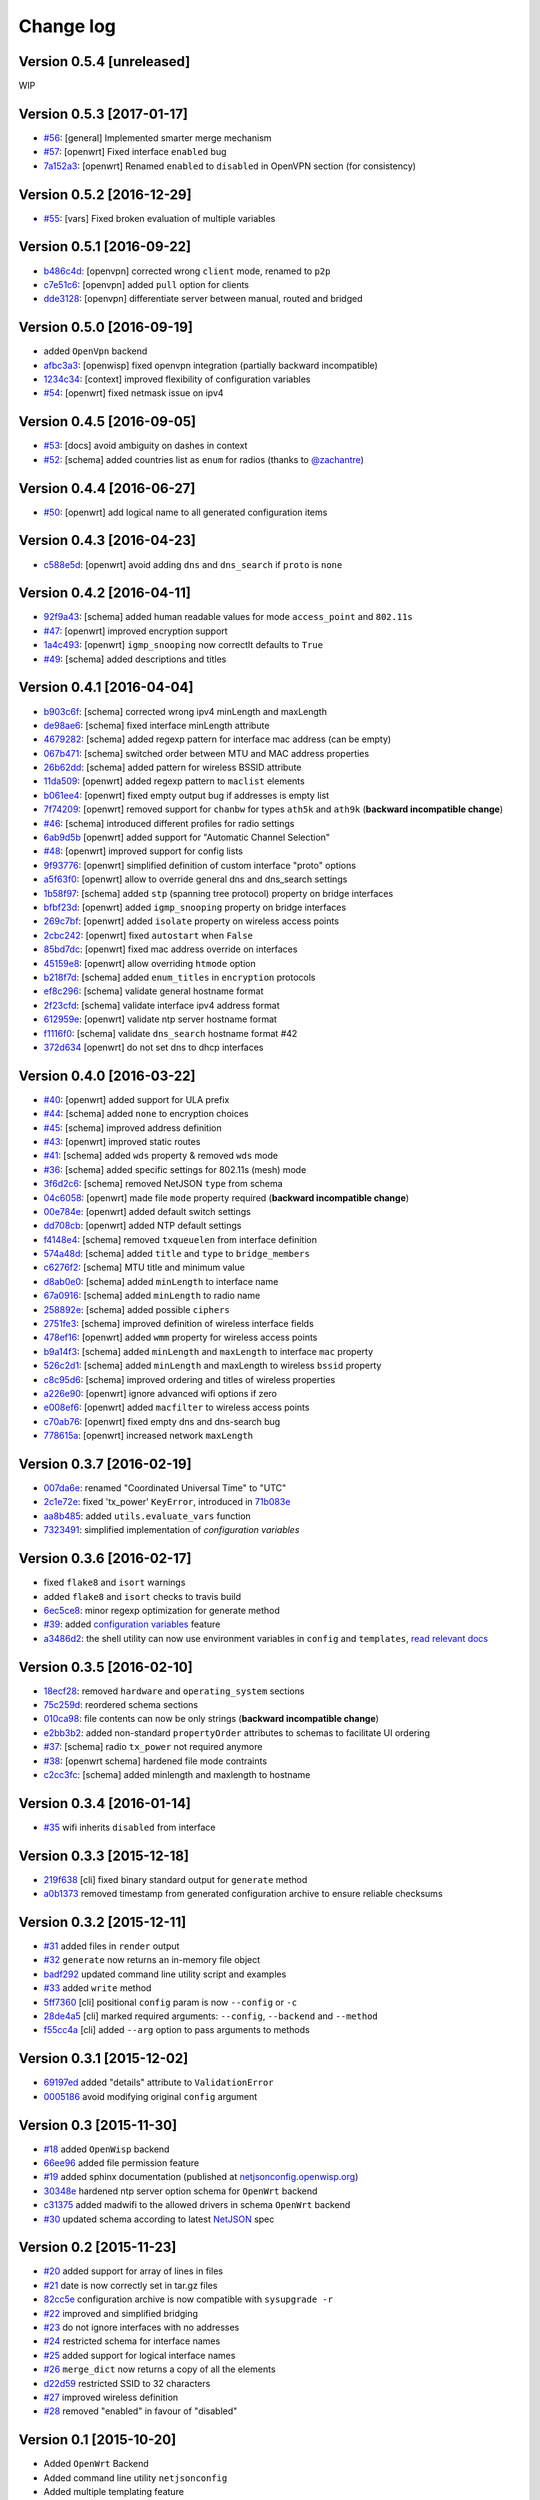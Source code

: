 Change log
==========

Version 0.5.4 [unreleased]
--------------------------

WIP

Version 0.5.3 [2017-01-17]
--------------------------

- `#56 <https://github.com/openwisp/netjsonconfig/issues/56>`_: [general] Implemented smarter merge mechanism
- `#57 <https://github.com/openwisp/netjsonconfig/issues/57>`_: [openwrt] Fixed interface ``enabled`` bug
- `7a152a3 <https://github.com/openwisp/netjsonconfig/commit/7a152a3>`_: [openwrt] Renamed ``enabled`` to ``disabled`` in OpenVPN section (for consistency)

Version 0.5.2 [2016-12-29]
--------------------------

- `#55 <https://github.com/openwisp/netjsonconfig/issues/55>`_: [vars] Fixed broken evaluation of multiple variables

Version 0.5.1 [2016-09-22]
--------------------------

- `b486c4d <https://github.com/openwisp/netjsonconfig/commit/b486c4d>`_: [openvpn] corrected wrong ``client`` mode, renamed to ``p2p``
- `c7e51c6 <https://github.com/openwisp/netjsonconfig/commit/c7e51c6>`_: [openvpn] added ``pull`` option for clients
- `dde3128 <https://github.com/openwisp/netjsonconfig/commit/dde3128>`_: [openvpn] differentiate server between manual, routed and bridged

Version 0.5.0 [2016-09-19]
--------------------------

- added ``OpenVpn`` backend
- `afbc3a3 <https://github.com/openwisp/netjsonconfig/commit/afbc3a3>`_: [openwisp] fixed openvpn integration (partially backward incompatible)
- `1234c34 <https://github.com/openwisp/netjsonconfig/commit/1234c34>`_: [context] improved flexibility of configuration variables
- `#54 <https://github.com/openwisp/netjsonconfig/issues/54>`_: [openwrt] fixed netmask issue on ipv4

Version 0.4.5 [2016-09-05]
--------------------------

- `#53 <https://github.com/openwisp/netjsonconfig/issues/53>`_: [docs] avoid ambiguity on dashes in context
- `#52 <https://github.com/openwisp/netjsonconfig/pull/52>`_: [schema] added countries list as ``enum``
  for radios (thanks to `@zachantre <https://github.com/zachantre>`_)

Version 0.4.4 [2016-06-27]
--------------------------

- `#50 <https://github.com/openwisp/netjsonconfig/issues/50>`_: [openwrt] add logical name to all generated configuration items

Version 0.4.3 [2016-04-23]
--------------------------

- `c588e5d <https://github.com/openwisp/netjsonconfig/commit/c588e5d>`_: [openwrt] avoid adding ``dns`` and ``dns_search`` if ``proto`` is ``none``

Version 0.4.2 [2016-04-11]
--------------------------

- `92f9a43 <https://github.com/openwisp/netjsonconfig/commit/92f9a43>`_: [schema] added human readable values for mode ``access_point`` and ``802.11s``
- `#47 <https://github.com/openwisp/netjsonconfig/issues/47>`_: [openwrt] improved encryption support
- `1a4c493 <https://github.com/openwisp/netjsonconfig/commit/1a4c493>`_: [openwrt] ``igmp_snooping`` now correctlt defaults to ``True``
- `#49 <https://github.com/openwisp/netjsonconfig/issues/49>`_: [schema] added descriptions and titles

Version 0.4.1 [2016-04-04]
--------------------------

- `b903c6f <https://github.com/openwisp/netjsonconfig/commit/b903c6f>`_: [schema] corrected wrong ipv4 minLength and maxLength
- `de98ae6 <https://github.com/openwisp/netjsonconfig/commit/de98ae6>`_: [schema] fixed interface minLength attribute
- `4679282 <https://github.com/openwisp/netjsonconfig/commit/4679282>`_: [schema] added regexp pattern for interface mac address (can be empty)
- `067b471 <https://github.com/openwisp/netjsonconfig/commit/067b471>`_: [schema] switched order between MTU and MAC address properties
- `26b62dd <https://github.com/openwisp/netjsonconfig/commit/26b62dd>`_: [schema] added pattern for wireless BSSID attribute
- `11da509 <https://github.com/openwisp/netjsonconfig/commit/11da509>`_: [openwrt] added regexp pattern to ``maclist`` elements
- `b061ee4 <https://github.com/openwisp/netjsonconfig/commit/b061ee4>`_: [openwrt] fixed empty output bug if addresses is empty list
- `7f74209 <https://github.com/openwisp/netjsonconfig/commit/7f74209>`_: [openwrt] removed support for ``chanbw`` for types ``ath5k`` and ``ath9k`` (**backward incompatible change**)
- `#46 <https://github.com/openwisp/netjsonconfig/issues/46>`_: [schema] introduced different profiles for radio settings
- `6ab9d5b <https://github.com/openwisp/netjsonconfig/compare/e8895c...6ab9d5b>`_ [openwrt] added support for "Automatic Channel Selection"
- `#48 <https://github.com/openwisp/netjsonconfig/issues/48>`_: [openwrt] improved support for config lists
- `9f93776 <https://github.com/openwisp/netjsonconfig/commit/9f93776>`_: [openwrt] simplified definition of custom interface "proto" options
- `a5f63f0 <https://github.com/openwisp/netjsonconfig/commit/a5f63f0>`_: [openwrt] allow to override general dns and dns_search settings
- `1b58f97 <https://github.com/openwisp/netjsonconfig/commit/1b58f97>`_: [schema] added ``stp`` (spanning tree protocol) property on bridge interfaces
- `bfbf23d <https://github.com/openwisp/netjsonconfig/commit/bfbf23d>`_: [openwrt] added ``igmp_snooping`` property on bridge interfaces
- `269c7bf <https://github.com/openwisp/netjsonconfig/commit/269c7bf>`_: [openwrt] added ``isolate`` property on wireless access points
- `2cbc242 <https://github.com/openwisp/netjsonconfig/commit/2cbc242>`_: [openwrt] fixed ``autostart`` when ``False``
- `85bd7dc <https://github.com/openwisp/netjsonconfig/commit/85bd7dc>`_: [openwrt] fixed mac address override on interfaces
- `45159e8 <https://github.com/openwisp/netjsonconfig/commit/45159e8>`_: [openwrt] allow overriding ``htmode`` option
- `b218f7d <https://github.com/openwisp/netjsonconfig/commit/b218f7d>`_: [schema] added ``enum_titles`` in ``encryption`` protocols
- `ef8c296 <https://github.com/openwisp/netjsonconfig/commit/ef8c296>`_: [schema] validate general hostname format
- `2f23cfd <https://github.com/openwisp/netjsonconfig/commit/2f23cfd>`_: [schema] validate interface ipv4 address format
- `612959e <https://github.com/openwisp/netjsonconfig/commit/612959e>`_: [openwrt] validate ntp server hostname format
- `f1116f0 <https://github.com/openwisp/netjsonconfig/commit/f1116f0>`_: [schema] validate ``dns_search`` hostname format #42
- `372d634 <https://github.com/openwisp/netjsonconfig/compare/3b0c356...372d634>`_ [openwrt] do not set dns to dhcp interfaces

Version 0.4.0 [2016-03-22]
--------------------------

- `#40 <https://github.com/openwisp/netjsonconfig/issues/40>`_: [openwrt] added support for ULA prefix
- `#44 <https://github.com/openwisp/netjsonconfig/issues/44>`_: [schema] added ``none`` to encryption choices
- `#45 <https://github.com/openwisp/netjsonconfig/issues/45>`_: [schema] improved address definition
- `#43 <https://github.com/openwisp/netjsonconfig/issues/43>`_: [openwrt] improved static routes
- `#41 <https://github.com/openwisp/netjsonconfig/issues/41>`_: [schema] added ``wds`` property & removed ``wds`` mode
- `#36 <https://github.com/openwisp/netjsonconfig/issues/36>`_: [schema] added specific settings for 802.11s (mesh) mode
- `3f6d2c6 <https://github.com/openwisp/netjsonconfig/commit/3f6d2c6>`_: [schema] removed NetJSON ``type`` from schema
- `04c6058 <https://github.com/openwisp/netjsonconfig/commit/04c6058>`_: [openwrt] made file ``mode`` property required (**backward incompatible change**)
- `00e784e <https://github.com/openwisp/netjsonconfig/commit/00e784e>`_: [openwrt] added default switch settings
- `dd708cb <https://github.com/openwisp/netjsonconfig/commit/dd708cb>`_: [openwrt] added NTP default settings
- `f4148e4 <https://github.com/openwisp/netjsonconfig/commit/f4148e4>`_: [schema] removed ``txqueuelen`` from interface definition
- `574a48d <https://github.com/openwisp/netjsonconfig/commit/574a48d>`_: [schema] added ``title`` and ``type`` to ``bridge_members``
- `c6276f2 <https://github.com/openwisp/netjsonconfig/commit/c6276f2>`_: [schema] MTU title and minimum value
- `d8ab0e0 <https://github.com/openwisp/netjsonconfig/commit/d8ab0e0>`_: [schema] added ``minLength`` to interface name
- `67a0916 <https://github.com/openwisp/netjsonconfig/commit/67a0916>`_: [schema] added ``minLength`` to radio name
- `258892e <https://github.com/openwisp/netjsonconfig/commit/258892e>`_: [schema] added possible ``ciphers``
- `2751fe3 <https://github.com/openwisp/netjsonconfig/commit/2751fe3>`_: [schema] improved definition of wireless interface fields
- `478ef16 <https://github.com/openwisp/netjsonconfig/commit/478ef16>`_: [openwrt] added ``wmm`` property for wireless access points
- `b9a14f3 <https://github.com/openwisp/netjsonconfig/commit/b9a14f3>`_: [schema] added ``minLength`` and ``maxLength`` to interface ``mac`` property
- `526c2d1 <https://github.com/openwisp/netjsonconfig/commit/526c2d1>`_: [schema] added ``minLength`` and maxLength to wireless ``bssid`` property
- `c8c95d6 <https://github.com/openwisp/netjsonconfig/commit/c8c95d6>`_: [schema] improved ordering and titles of wireless properties
- `a226e90 <https://github.com/openwisp/netjsonconfig/commit/a226e90>`_: [openwrt] ignore advanced wifi options if zero
- `e008ef6 <https://github.com/openwisp/netjsonconfig/commit/e008ef6>`_: [openwrt] added ``macfilter`` to wireless access points
- `c70ab76 <https://github.com/openwisp/netjsonconfig/commit/c70ab76>`_: [openwrt] fixed empty dns and dns-search bug
- `778615a <https://github.com/openwisp/netjsonconfig/commit/778615a>`_: [openwrt] increased network ``maxLength``

Version 0.3.7 [2016-02-19]
--------------------------

- `007da6e <https://github.com/openwisp/netjsonconfig/commit/007da6e>`_:
  renamed "Coordinated Universal Time" to "UTC"
- `2c1e72e <https://github.com/openwisp/netjsonconfig/commit/2c1e72e>`_:
  fixed 'tx_power' ``KeyError``, introduced in `71b083e <https://github.com/openwisp/netjsonconfig/commit/71b083e>`_
- `aa8b485 <https://github.com/openwisp/netjsonconfig/commit/aa8b485>`_:
  added ``utils.evaluate_vars`` function
- `7323491 <https://github.com/openwisp/netjsonconfig/commit/7323491>`_:
  simplified implementation of *configuration variables*

Version 0.3.6 [2016-02-17]
--------------------------

- fixed ``flake8`` and ``isort`` warnings
- added ``flake8`` and ``isort`` checks to travis build
- `6ec5ce8 <https://github.com/openwisp/netjsonconfig/commit/6ec5ce8>`_:
  minor regexp optimization for generate method
- `#39 <https://github.com/openwisp/netjsonconfig/issues/39>`_:
  added `configuration variables <http://netjsonconfig.openwisp.org/en/latest/general/basics.html#context-configuration-variables>`_ feature
- `a3486d2 <https://github.com/openwisp/netjsonconfig/commit/a3486d2>`_:
  the shell utility can now use environment variables in ``config`` and ``templates``,
  `read relevant docs <http://netjsonconfig.openwisp.org/en/latest/general/commandline_utility.html#environment-variables>`_

Version 0.3.5 [2016-02-10]
--------------------------

- `18ecf28 <https://github.com/openwisp/netjsonconfig/commit/18ecf28>`_:
  removed ``hardware`` and ``operating_system`` sections
- `75c259d <https://github.com/openwisp/netjsonconfig/commit/75c259d>`_:
  reordered schema sections
- `010ca98 <https://github.com/openwisp/netjsonconfig/commit/010ca98>`_:
  file contents can now be only strings (**backward incompatible change**)
- `e2bb3b2 <https://github.com/openwisp/netjsonconfig/commit/e2bb3b2>`_:
  added non-standard ``propertyOrder`` attributes to schemas to facilitate UI ordering
- `#37 <https://github.com/openwisp/netjsonconfig/issues/37>`_:
  [schema] radio ``tx_power`` not required anymore
- `#38 <https://github.com/openwisp/netjsonconfig/issues/38>`_:
  [openwrt schema] hardened file mode contraints
- `c2cc3fc <https://github.com/openwisp/netjsonconfig/commit/c2cc3fc>`_:
  [schema] added minlength and maxlength to hostname

Version 0.3.4 [2016-01-14]
--------------------------

- `#35 <https://github.com/openwisp/netjsonconfig/issues/35>`_ wifi inherits ``disabled`` from interface

Version 0.3.3 [2015-12-18]
--------------------------

- `219f638 <https://github.com/openwisp/netjsonconfig/commit/219f638>`_ [cli] fixed binary standard output for ``generate`` method
- `a0b1373 <https://github.com/openwisp/netjsonconfig/compare/219f638...a0b1373>`_ removed
  timestamp from generated configuration archive to ensure reliable checksums

Version 0.3.2 [2015-12-11]
--------------------------

- `#31 <https://github.com/openwisp/netjsonconfig/issues/31>`_ added files in ``render`` output
- `#32 <https://github.com/openwisp/netjsonconfig/issues/32>`_ ``generate`` now returns an in-memory file object
- `badf292 <https://github.com/openwisp/netjsonconfig/commit/badf292>`_ updated command line utility script and examples
- `#33 <https://github.com/openwisp/netjsonconfig/issues/33>`_ added ``write`` method
- `5ff7360 <https://github.com/openwisp/netjsonconfig/commit/5ff7360>`_ [cli] positional ``config`` param is now ``--config`` or ``-c``
- `28de4a5 <https://github.com/openwisp/netjsonconfig/commit/28de4a5>`_ [cli] marked required arguments: ``--config``, ``--backend`` and ``--method``
- `f55cc4a <https://github.com/openwisp/netjsonconfig/commit/f55cc4a>`_ [cli] added ``--arg`` option to pass arguments to methods

Version 0.3.1 [2015-12-02]
--------------------------

- `69197ed <https://github.com/openwisp/netjsonconfig/commit/69197ed>`_ added "details" attribute to ``ValidationError``
- `0005186 <https://github.com/openwisp/netjsonconfig/commit/0005186>`_ avoid modifying original ``config`` argument

Version 0.3 [2015-11-30]
------------------------

- `#18 <https://github.com/openwisp/netjsonconfig/issues/18>`_ added ``OpenWisp`` backend
- `66ee96 <https://github.com/openwisp/netjsonconfig/commit/66ee96>`_ added file permission feature
- `#19 <https://github.com/openwisp/netjsonconfig/issues/19>`_ added sphinx documentation
  (published at `netjsonconfig.openwisp.org <http://netjsonconfig.openwisp.org>`_)
- `30348e <https://github.com/openwisp/netjsonconfig/commit/30348e>`_ hardened ntp server option schema for ``OpenWrt`` backend
- `c31375 <https://github.com/openwisp/netjsonconfig/commit/c31375>`_ added madwifi to the allowed drivers in schema ``OpenWrt`` backend
- `#30 <https://github.com/openwisp/netjsonconfig/issues/30>`_ updated schema according to latest `NetJSON <http://netjson.org>`_ spec

Version 0.2 [2015-11-23]
------------------------

- `#20 <https://github.com/openwisp/netjsonconfig/issues/20>`_ added support for array of lines in files
- `#21 <https://github.com/openwisp/netjsonconfig/issues/21>`_ date is now correctly set in tar.gz files
- `82cc5e <https://github.com/openwisp/netjsonconfig/commit/82cc5e>`_ configuration archive is now compatible with ``sysupgrade -r``
- `#22 <https://github.com/openwisp/netjsonconfig/issues/22>`_ improved and simplified bridging
- `#23 <https://github.com/openwisp/netjsonconfig/issues/23>`_ do not ignore interfaces with no addresses
- `#24 <https://github.com/openwisp/netjsonconfig/issues/24>`_ restricted schema for interface names
- `#25 <https://github.com/openwisp/netjsonconfig/issues/25>`_ added support for logical interface names
- `#26 <https://github.com/openwisp/netjsonconfig/issues/26>`_ ``merge_dict`` now returns a copy of all the elements
- `d22d59 <https://github.com/openwisp/netjsonconfig/commit/d22d59>`_ restricted SSID to 32 characters
- `#27 <https://github.com/openwisp/netjsonconfig/issues/27>`_ improved wireless definition
- `#28 <https://github.com/openwisp/netjsonconfig/issues/28>`_ removed "enabled" in favour of "disabled"

Version 0.1 [2015-10-20]
------------------------

- Added ``OpenWrt`` Backend
- Added command line utility ``netjsonconfig``
- Added multiple templating feature
- Added file inclusion feature
